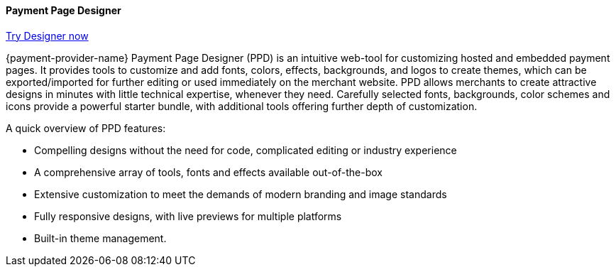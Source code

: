 
[#PaymentPageSolutions_PPv2_PaymentPageDesigner]
==== Payment Page Designer

https://designer-test.{domain}[Try Designer now]

{payment-provider-name} Payment Page Designer (PPD) is an intuitive web-tool for
customizing hosted and embedded payment pages. It provides tools to
customize and add fonts, colors, effects, backgrounds, and logos to
create themes, which can be exported/imported for further editing or
used immediately on the merchant website. PPD allows merchants to create
attractive designs in minutes with little technical expertise, whenever
they need. Carefully selected fonts, backgrounds, color schemes and
icons provide a powerful starter bundle, with additional tools offering
further depth of customization.

ifdef::env-wirecard[]
--
[.right]
image::images/03-01-07-payment-page-designer/Payment_Page_Designer.jpg[Payment Page Designer, width=520]
--
endif::[]

.A quick overview of PPD features:

* Compelling designs without the need for code, complicated editing or
industry experience
* A comprehensive array of tools, fonts and effects available
out-of-the-box
* Extensive customization to meet the demands of modern branding and
image standards
* Fully responsive designs, with live previews for multiple platforms
* Built-in theme management.

//-
